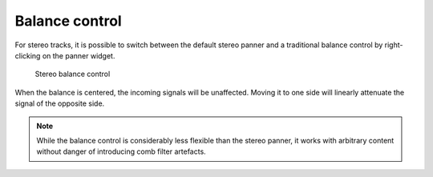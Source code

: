 .. _balance_control:

Balance control
===============

For stereo tracks, it is possible to switch between the default stereo
panner and a traditional balance control by right-clicking on the panner
widget.

.. figure:: images/stereo-balance.png
   :alt: Stereo balance control
   
   Stereo balance control

When the balance is centered, the incoming signals will be unaffected.
Moving it to one side will linearly attenuate the signal of the opposite
side.

.. note::
   While the balance control is considerably less flexible than the
   stereo panner, it works with arbitrary content without danger of
   introducing comb filter artefacts.
